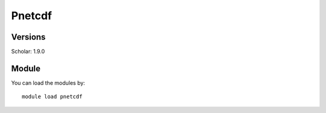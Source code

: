 .. _backbone-label:

Pnetcdf
==============================

Versions
~~~~~~~~
Scholar: 1.9.0

Module
~~~~~~~~
You can load the modules by::

    module load pnetcdf

